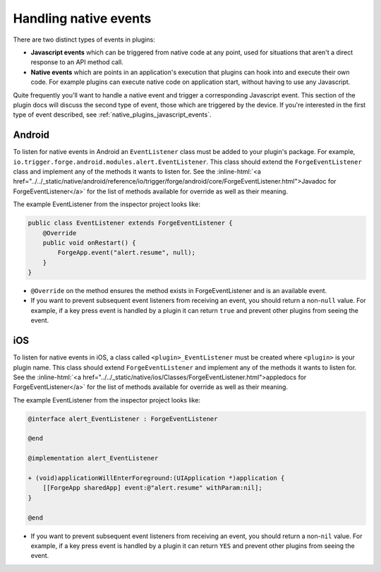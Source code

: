 .. _native_plugins_native_events:

.. role:: inline-html(raw)
   :format: html

Handling native events
======================

There are two distinct types of events in plugins:

* **Javascript events** which can be triggered from native code at any point, used
  for situations that aren't a direct response to an API method call.
* **Native events** which are points in an application's execution that plugins
  can hook into and execute their own code. For example plugins can execute
  native code on application start, without having to use any Javascript.

Quite frequently you'll want to handle a native event and trigger a corresponding
Javascript event. This section of the plugin docs will discuss the second type of event, those which
are triggered by the device. If you're interested in the first type of event described, see
:ref:`native_plugins_javascript_events`.

Android
-------

To listen for native events in Android an ``EventListener`` class must be added
to your plugin's package. For example,
``io.trigger.forge.android.modules.alert.EventListener``. This class should
extend the ``ForgeEventListener`` class and implement any of the methods it
wants to listen for. See the :inline-html:`<a href="../../_static/native/android/reference/io/trigger/forge/android/core/ForgeEventListener.html">Javadoc for ForgeEventListener</a>` for the list of methods available for override as well as their meaning.

The example EventListener from the inspector project looks like:

.. code-block:: java

    public class EventListener extends ForgeEventListener {
        @Override
        public void onRestart() {
            ForgeApp.event("alert.resume", null);
        }
    }

* ``@Override`` on the method ensures the method exists in ForgeEventListener
  and is an available event.
* If you want to prevent subsequent event listeners from receiving an event,
  you should return a non-``null`` value. For example, if a key press event is
  handled by a plugin it can return ``true`` and prevent other plugins from
  seeing the event.

iOS
---

To listen for native events in iOS,  a class called ``<plugin>_EventListener``
must be created where ``<plugin>`` is your plugin name. This class should
extend ``ForgeEventListener`` and implement any of the methods it wants to
listen for. See the :inline-html:`<a href="../../_static/native/ios/Classes/ForgeEventListener.html">appledocs for ForgeEventListener</a>` for the list of methods available for override as well as their meaning.

The example EventListener from the inspector project looks like:

.. code-block:: objective-c

    @interface alert_EventListener : ForgeEventListener

    @end

    @implementation alert_EventListener

    + (void)applicationWillEnterForeground:(UIApplication *)application {
        [[ForgeApp sharedApp] event:@"alert.resume" withParam:nil];
    }

    @end

* If you want to prevent subsequent event listeners from receiving an event,
  you should return a non-``nil`` value. For example, if a key press event is
  handled by a plugin it can return ``YES`` and prevent other plugins from
  seeing the event.
